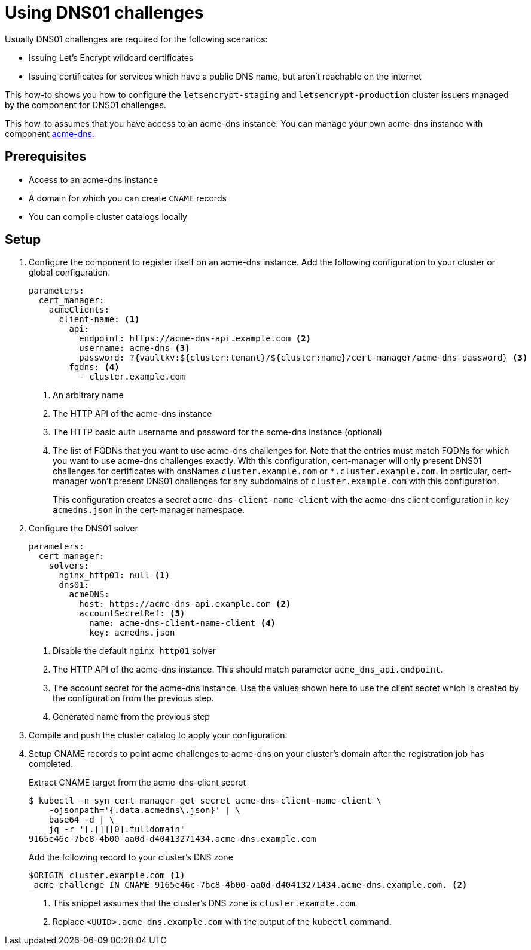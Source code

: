 = Using DNS01 challenges

Usually DNS01 challenges are required for the following scenarios:

* Issuing Let's Encrypt wildcard certificates
* Issuing certificates for services which have a public DNS name, but aren't reachable on the internet

This how-to shows you how to configure the `letsencrypt-staging` and `letsencrypt-production` cluster issuers managed by the component for DNS01 challenges.

This how-to assumes that you have access to an acme-dns instance.
You can manage your own acme-dns instance with component xref:acme-dns:ROOT:index.adoc[acme-dns].

== Prerequisites

* Access to an acme-dns instance
* A domain for which you can create `CNAME` records
* You can compile cluster catalogs locally

== Setup

. Configure the component to register itself on an acme-dns instance.
Add the following configuration to your cluster or global configuration.
+
[source,yaml]
----
parameters:
  cert_manager:
    acmeClients:
      client-name: <1>
        api:
          endpoint: https://acme-dns-api.example.com <2>
          username: acme-dns <3>
          password: ?{vaultkv:${cluster:tenant}/${cluster:name}/cert-manager/acme-dns-password} <3>
        fqdns: <4>
          - cluster.example.com
----
<1> An arbitrary name
<2> The HTTP API of the acme-dns instance
<3> The HTTP basic auth username and password for the acme-dns instance (optional)
<4> The list of FQDNs that you want to use acme-dns challenges for.
Note that the entries must match FQDNs for which you want to use acme-dns challenges exactly.
With this configuration, cert-manager will only present DNS01 challenges for certificates with dnsNames `cluster.example.com` or `*.cluster.example.com`.
In particular, cert-manager won't present DNS01 challenges for any subdomains of `cluster.example.com` with this configuration.
+
This configuration creates a secret `acme-dns-client-name-client` with the acme-dns client configuration in key `acmedns.json` in the cert-manager namespace.

. Configure the DNS01 solver
+
[source,yaml]
----
parameters:
  cert_manager:
    solvers:
      nginx_http01: null <1>
      dns01:
        acmeDNS:
          host: https://acme-dns-api.example.com <2>
          accountSecretRef: <3>
            name: acme-dns-client-name-client <4>
            key: acmedns.json
----
<1> Disable the default `nginx_http01` solver
<2> The HTTP API of the acme-dns instance.
This should match parameter `acme_dns_api.endpoint`.
<3> The account secret for the acme-dns instance.
Use the values shown here to use the client secret which is created by the configuration from the previous step.
<4> Generated name from the previous step

. Compile and push the cluster catalog to apply your configuration.

. Setup CNAME records to point acme challenges to acme-dns on your cluster's domain after the registration job has completed.
+
.Extract CNAME target from the acme-dns-client secret
[source,shell]
----
$ kubectl -n syn-cert-manager get secret acme-dns-client-name-client \
    -ojsonpath='{.data.acmedns\.json}' | \
    base64 -d | \
    jq -r '[.[]][0].fulldomain'
9165e46c-7bc8-4b00-aa0d-d40413271434.acme-dns.example.com
----
+
.Add the following record to your cluster's DNS zone
[source,dns]
----
$ORIGIN cluster.example.com <1>
_acme-challenge IN CNAME 9165e46c-7bc8-4b00-aa0d-d40413271434.acme-dns.example.com. <2>
----
<1> This snippet assumes that the cluster's DNS zone is `cluster.example.com`.
<2> Replace `<UUID>.acme-dns.example.com` with the output of the `kubectl` command.
